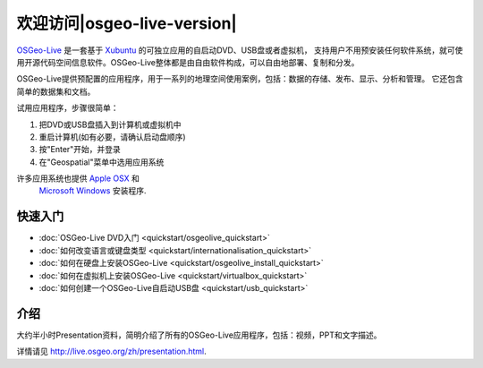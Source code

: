 ﻿
欢迎访问|osgeo-live-version|
================================================================================

`OSGeo-Live <http://live.osgeo.org>`_ 是一套基于 `Xubuntu <http://www.xubuntu.org/>`_ 的可独立应用的自启动DVD、USB盘或者虚拟机，
支持用户不用预安装任何软件系统，就可使用开源代码空间信息软件。OSGeo-Live整体都是由自由软件构成，可以自由地部署、复制和分发。

.. image:: ../images/screenshots/800x600/osgeolive_menu.png
  :scale: 70 %
  :alt: boot select
  :align: right

OSGeo-Live提供预配置的应用程序，用于一系列的地理空间使用案例，包括：数据的存储、发布、显示、分析和管理。
它还包含简单的数据集和文档。

试用应用程序，步骤很简单：

#. 把DVD或USB盘插入到计算机或虚拟机中
#. 重启计算机(如有必要，请确认启动盘顺序)
#. 按"Enter"开始，并登录
#. 在"Geospatial"菜单中选用应用系统

许多应用系统也提供 `Apple OSX <../MacInstallers/>`_ 和
 `Microsoft Windows <../WindowsInstallers/>`_ 安装程序.


快速入门
--------------------------------------------------------------------------------

-   :doc:`OSGeo-Live DVD入门 <quickstart/osgeolive_quickstart>`
-   :doc:`如何改变语言或键盘类型 <quickstart/internationalisation_quickstart>`
-   :doc:`如何在硬盘上安装OSGeo-Live <quickstart/osgeolive_install_quickstart>`
-   :doc:`如何在虚拟机上安装OSGeo-Live <quickstart/virtualbox_quickstart>`
-   :doc:`如何创建一个OSGeo-Live自启动USB盘 <quickstart/usb_quickstart>`

介绍
--------------------------------------------------------------------------------
大约半小时Presentation资料，简明介绍了所有的OSGeo-Live应用程序，包括：视频，PPT和文字描述。

详情请见 http://live.osgeo.org/zh/presentation.html.
